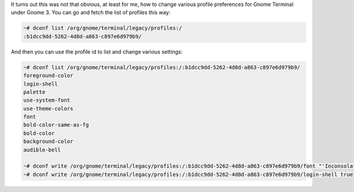 It turns out this was not that obvious, at least for me, how to change
various profile preferences for Gnome Terminal under Gnome 3. You can go
and fetch the list of profiles this way: 

.. code-block:: console

    ~# dconf list /org/gnome/terminal/legacy/profiles:/
    :b1dcc9dd-5262-4d8d-a863-c897e6d979b9/

And then you can use the profile id to list and change various settings:

.. code-block:: console

    ~# dconf list /org/gnome/terminal/legacy/profiles:/:b1dcc9dd-5262-4d8d-a863-c897e6d979b9/
    foreground-color
    login-shell
    palette
    use-system-font
    use-theme-colors
    font
    bold-color-same-as-fg
    bold-color
    background-color
    audible-bell

    ~# dconf write /org/gnome/terminal/legacy/profiles:/:b1dcc9dd-5262-4d8d-a863-c897e6d979b9/font "'Inconsolata for Powerline Medium 18'"
    ~# dconf write /org/gnome/terminal/legacy/profiles:/:b1dcc9dd-5262-4d8d-a863-c897e6d979b9/login-shell true
